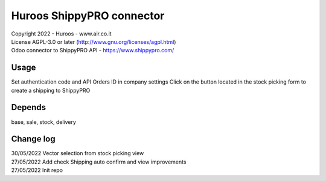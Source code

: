 
===========================
Huroos ShippyPRO connector
===========================

| Copyright 2022 - Huroos - www.air.co.it
| License AGPL-3.0 or later (http://www.gnu.org/licenses/agpl.html)
| Odoo connector to ShippyPRO API - https://www.shippypro.com/

Usage
=====
Set authentication code and API Orders ID in company settings
Click on the button located in the stock picking form to create a shipping to ShippyPRO


Depends
=====
base, sale, stock, delivery

Change log
=====
| 30/05/2022 Vector selection from stock picking view
| 27/05/2022 Add check Shipping auto confirm and view improvements
| 27/05/2022 Init repo
